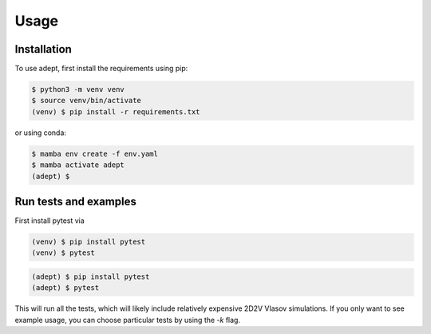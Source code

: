 Usage
=====

Installation
------------

To use adept, first install the requirements using pip:

.. code-block:: console

   $ python3 -m venv venv
   $ source venv/bin/activate
   (venv) $ pip install -r requirements.txt

or using conda:

.. code-block:: console

   $ mamba env create -f env.yaml
   $ mamba activate adept
   (adept) $


Run tests and examples
----------
First install pytest via

.. code-block:: console

    (venv) $ pip install pytest
    (venv) $ pytest

.. code-block:: console

    (adept) $ pip install pytest
    (adept) $ pytest

This will run all the tests, which will likely include relatively expensive 2D2V Vlasov simulations.
If you only want to see example usage, you can choose particular tests by using the `-k` flag.

